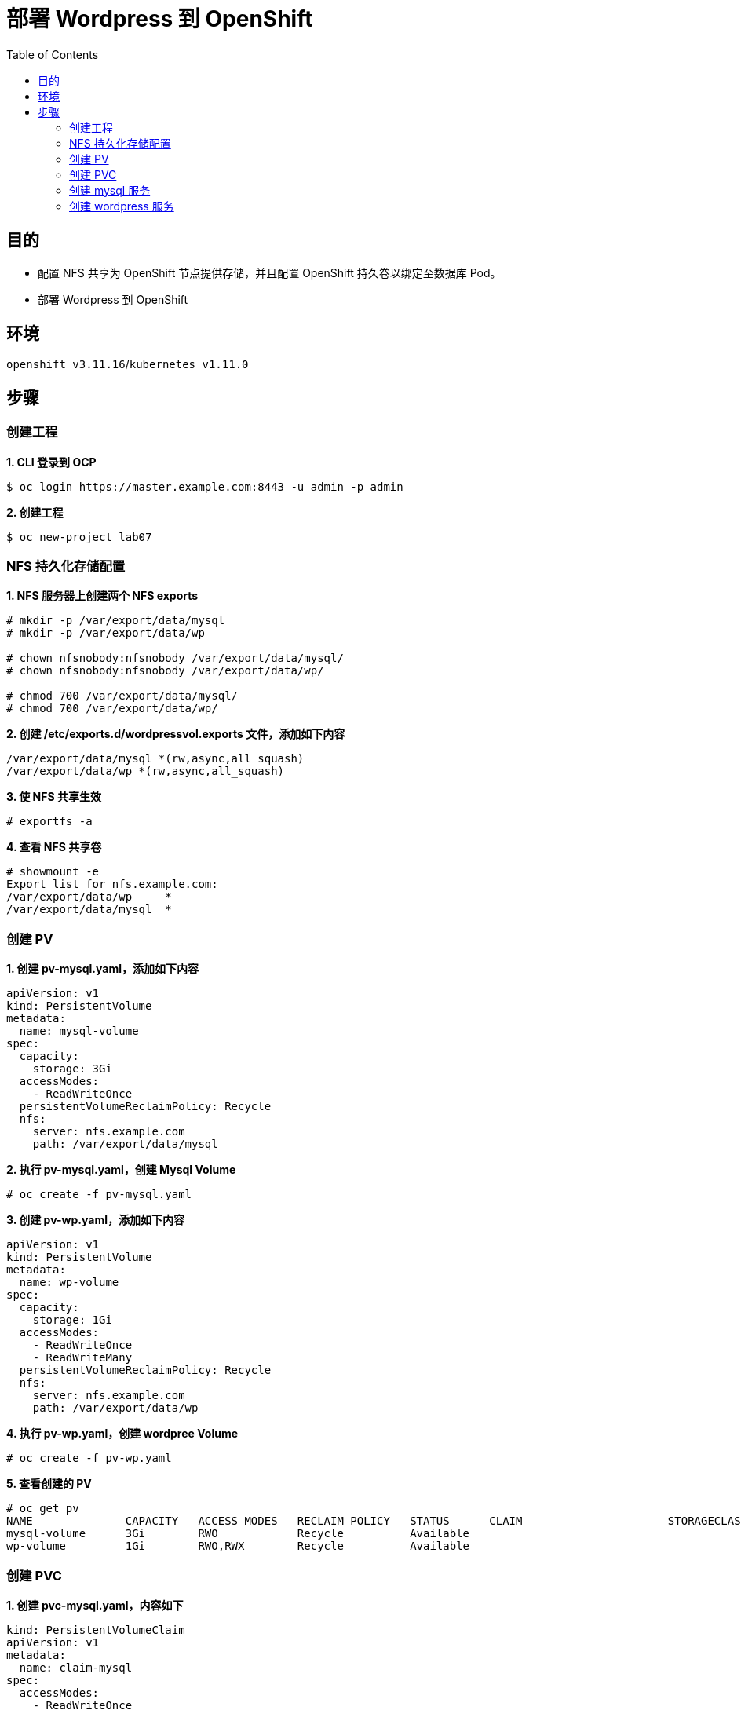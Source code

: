= 部署 Wordpress 到 OpenShift
:toc: manual

== 目的

* 配置 NFS 共享为 OpenShift 节点提供存储，并且配置 OpenShift 持久卷以绑定至数据库 Pod。
* 部署 Wordpress 到 OpenShift

== 环境

`openshift v3.11.16`/`kubernetes v1.11.0`

== 步骤

=== 创建工程

[source, text]
.*1. CLI 登录到 OCP*
----
$ oc login https://master.example.com:8443 -u admin -p admin
----

[source, text]
.*2. 创建工程*
----
$ oc new-project lab07
----

=== NFS 持久化存储配置

[source, text]
.*1. NFS 服务器上创建两个 NFS exports*
----
# mkdir -p /var/export/data/mysql
# mkdir -p /var/export/data/wp

# chown nfsnobody:nfsnobody /var/export/data/mysql/
# chown nfsnobody:nfsnobody /var/export/data/wp/

# chmod 700 /var/export/data/mysql/
# chmod 700 /var/export/data/wp/
----

[source, text]
.*2. 创建 /etc/exports.d/wordpressvol.exports 文件，添加如下内容*
----
/var/export/data/mysql *(rw,async,all_squash)
/var/export/data/wp *(rw,async,all_squash)
----

[source, text]
.*3. 使 NFS 共享生效*
----
# exportfs -a
----

[source, text]
.*4. 查看 NFS 共享卷*
----
# showmount -e
Export list for nfs.example.com:
/var/export/data/wp     *
/var/export/data/mysql  *
----

=== 创建 PV

[source, text]
.*1. 创建 pv-mysql.yaml，添加如下内容*
----
apiVersion: v1
kind: PersistentVolume
metadata:
  name: mysql-volume
spec:
  capacity:
    storage: 3Gi
  accessModes:
    - ReadWriteOnce
  persistentVolumeReclaimPolicy: Recycle
  nfs:
    server: nfs.example.com
    path: /var/export/data/mysql
----

[source, text]
.*2. 执行 pv-mysql.yaml，创建 Mysql Volume*
----
# oc create -f pv-mysql.yaml
----

[source, text]
.*3. 创建 pv-wp.yaml，添加如下内容*
----
apiVersion: v1
kind: PersistentVolume
metadata:
  name: wp-volume
spec:
  capacity:
    storage: 1Gi
  accessModes:
    - ReadWriteOnce
    - ReadWriteMany
  persistentVolumeReclaimPolicy: Recycle
  nfs:
    server: nfs.example.com
    path: /var/export/data/wp
----

[source, text]
.*4. 执行 pv-wp.yaml，创建 wordpree Volume*
----
# oc create -f pv-wp.yaml
----

[source, text]
.*5. 查看创建的 PV*
----
# oc get pv
NAME              CAPACITY   ACCESS MODES   RECLAIM POLICY   STATUS      CLAIM                      STORAGECLASS   REASON    AGE
mysql-volume      3Gi        RWO            Recycle          Available                                                       3m
wp-volume         1Gi        RWO,RWX        Recycle          Available                                                       1m
----

=== 创建 PVC

[source, text]
.*1. 创建 pvc-mysql.yaml，内容如下*
----
kind: PersistentVolumeClaim
apiVersion: v1
metadata:
  name: claim-mysql
spec:
  accessModes:
    - ReadWriteOnce
  resources:
    requests:
      storage: 3Gi
----

[source, text]
.*2. 执行 pvc-mysql.yaml，创建 Mysql Claim*
----
# oc create -f pvc-mysql.yaml
----

[source, text]
.*3. 创建 pvc-wp.yaml, 内容如下*
----
kind: PersistentVolumeClaim
apiVersion: v1
metadata:
  name: claim-wp
spec:
  accessModes:
    - ReadWriteOnce
    - ReadWriteMany
  resources:
    requests:
      storage: 1Gi
----

[source, text]
.*4. 执行 pvc-wp.yaml，创建 WordPress Claim*
----
# oc create -f pvc-wp.yaml
----

[source, text]
.*5. 产看创建的 PVC*
----
# oc get pvc
NAME          STATUS    VOLUME         CAPACITY   ACCESS MODES   STORAGECLASS   AGE
claim-mysql   Bound     mysql-volume   3Gi        RWO                           3m
claim-wp      Bound     wp-volume      1Gi        RWO,RWX                       1m
----

=== 创建 mysql 服务

[source, text]
.*1. 创建 pod-mysql.yaml，内容如下*
----
apiVersion: v1
kind: Pod
metadata:
  name: mysql
  labels:
    name: mysql
spec:
  containers:
    - resources:
        limits :
          cpu: 0.5
      image: registry.example.com/rhscl/mysql-57-rhel7:latest
      name: mysql
      env:
        - name: MYSQL_ROOT_PASSWORD
          value: redhat
        - name: MYSQL_USER
          value: wp_user
        - name: MYSQL_PASSWORD
          value: wp_pass
        - name: MYSQL_DATABASE
          value: wp_db
      ports:
        - containerPort: 3306
          name: mysql
      volumeMounts:
        - name: mysql-persistent-storage
          mountPath: /var/lib/mysql/data
  volumes:
    - name: mysql-persistent-storage
      persistentVolumeClaim:
        claimName: claim-mysql
----

[source, text]
.*2. 执行 pod-mysql.yaml，创建 mysql 容器*
----
# oc create -f pod-mysql.yaml
----

[source, text]
.*3. 创建 svc-mysql.yaml，内容如下*
----
apiVersion: v1
kind: Service
metadata:
  labels:
    name: mysql
  name: mysql
spec:
  ports:
    - port: 3306
  selector:
    name: mysql
----

[source, text]
.*4. 执行 svc-mysql.yaml，创建 Mysql 服务*
----
# oc create -f svc-mysql.yaml
----

[source, text]
.*5. 查看运行的 mysql 服务*
----
# oc get pods
NAME      READY     STATUS    RESTARTS   AGE
mysql     1/1       Running   0          4m
----

[source, text]
.*6. 查看 NFS 端导出的 Mysql 文件*
----
# ssh nfs.example.com 'ls -la /var/export/data/mysql'
total 41040
drwx------. 6 nfsnobody nfsnobody     4096 Dec  1 23:16 .
drwxr-xr-x. 4 root      root            29 Dec  1 22:50 ..
-rw-r-----. 1 nfsnobody nfsnobody       56 Dec  1 23:16 auto.cnf
-rw-------. 1 nfsnobody nfsnobody     1676 Dec  1 23:16 ca-key.pem
-rw-r--r--. 1 nfsnobody nfsnobody     1112 Dec  1 23:16 ca.pem
-rw-r--r--. 1 nfsnobody nfsnobody     1112 Dec  1 23:16 client-cert.pem
-rw-------. 1 nfsnobody nfsnobody     1676 Dec  1 23:16 client-key.pem
-rw-r-----. 1 nfsnobody nfsnobody      673 Dec  1 23:16 ib_buffer_pool
-rw-r-----. 1 nfsnobody nfsnobody 12582912 Dec  1 23:16 ibdata1
-rw-r-----. 1 nfsnobody nfsnobody  8388608 Dec  1 23:16 ib_logfile0
-rw-r-----. 1 nfsnobody nfsnobody  8388608 Dec  1 23:16 ib_logfile1
-rw-r-----. 1 nfsnobody nfsnobody 12582912 Dec  1 23:17 ibtmp1
drwxr-x---. 2 nfsnobody nfsnobody     4096 Dec  1 23:16 mysql
-rw-r-----. 1 nfsnobody nfsnobody        2 Dec  1 23:16 mysql.pid
-rw-r--r--. 1 nfsnobody nfsnobody        6 Dec  1 23:16 mysql_upgrade_info
drwxr-x---. 2 nfsnobody nfsnobody     8192 Dec  1 23:16 performance_schema
-rw-------. 1 nfsnobody nfsnobody     1680 Dec  1 23:16 private_key.pem
-rw-r--r--. 1 nfsnobody nfsnobody      452 Dec  1 23:16 public_key.pem
-rw-r--r--. 1 nfsnobody nfsnobody     1112 Dec  1 23:16 server-cert.pem
-rw-------. 1 nfsnobody nfsnobody     1676 Dec  1 23:16 server-key.pem
drwxr-x---. 2 nfsnobody nfsnobody     8192 Dec  1 23:16 sys
drwxr-x---. 2 nfsnobody nfsnobody       20 Dec  1 23:16 wp_db
----

=== 创建 wordpress 服务

[source, text]
.*1. Registry 上下载 wordpress 镜像，并导入到本地镜像仓库*
----
# ssh registry.example.com
# docker pull wordpress
# docker tag docker.io/wordpress:latest registry.example.com/wordpress:latest
# docker push registry.example.com/wordpress:latest
----

[source, text]
.*2. 创建 pod-wp.yaml，内容如下*
----
apiVersion: v1
kind: Pod
metadata:
  name: wordpress
  labels:
    name: wordpress
spec:
  containers:
    - image: registry.example.com/wordpress:latest
      name: wordpress
      env:
        - name: WORDPRESS_DB_USER
          value: wp_user
        - name: WORDPRESS_DB_PASSWORD
          value: wp_pass
        - name: WORDPRESS_DB_NAME
          value: wp_db
        - name: WORDPRESS_DB_HOST
          value: mysql
      ports:
        - containerPort: 80
          name: wordpress
      volumeMounts:
        - name: wordpress-persistent-storage
          mountPath: /var/www/html
  volumes:
    - name: wordpress-persistent-storage
      persistentVolumeClaim:
       claimName: claim-wp
----

[source, text]
.*3. 执行 pod-wp.yaml，创建 wordpress 容器*
----
# oc create -f pod-wp.yaml
----

[source, text]
.*4. 创建 svc-wp.yaml，内容如下*
----
apiVersion: v1
kind: Service
metadata:
  labels:
    name: wp
  name: wp
spec:
  ports:
    - port: 8080
      protocol: TCP
      targetPort: 8080
  selector:
    name: wordpress
----

[source, text]
.*5. 创建路由使wordpress 外部可见*
----
# oc expose svc/wp --hostname=wp.apps.example.com
----

[source, text]
.*6. 查看运行的服务*
----
# oc get pods
NAME        READY     STATUS    RESTARTS   AGE
mysql       1/1       Running   0          22m
wordpress   1/1       Running   2          5m
----

[source, text]
.*7. 查看 NFS 服务器端导出的文件*
----
# ssh nfs.example.com 'ls -la /var/export/data/wp'
total 196
drwx------.  5 nfsnobody nfsnobody  4096 Dec  1 23:33 .
drwxr-xr-x.  4 root      root         29 Dec  1 22:50 ..
-rw-r--r--.  1 nfsnobody nfsnobody   418 Sep 25  2013 index.php
-rw-r--r--.  1 nfsnobody nfsnobody 19935 Jan  7  2018 license.txt
-rw-r--r--.  1 nfsnobody nfsnobody  7415 Mar 19  2018 readme.html
-rw-r--r--.  1 nfsnobody nfsnobody  5458 May  2  2018 wp-activate.php
drwxr-xr-x.  9 nfsnobody nfsnobody  4096 Aug  3 04:39 wp-admin
-rw-r--r--.  1 nfsnobody nfsnobody   364 Dec 19  2015 wp-blog-header.php
-rw-r--r--.  1 nfsnobody nfsnobody  1889 May  3  2018 wp-comments-post.php
-rw-r--r--.  1 nfsnobody nfsnobody  3144 Dec  1 23:33 wp-config.php
-rw-r--r--.  1 nfsnobody nfsnobody  2764 Dec  1 23:33 wp-config-sample.php
drwxr-xr-x.  4 nfsnobody nfsnobody    52 Aug  3 04:39 wp-content
-rw-r--r--.  1 nfsnobody nfsnobody  3669 Aug 20  2017 wp-cron.php
drwxr-xr-x. 18 nfsnobody nfsnobody  8192 Aug  3 04:39 wp-includes
-rw-r--r--.  1 nfsnobody nfsnobody  2422 Nov 21  2016 wp-links-opml.php
-rw-r--r--.  1 nfsnobody nfsnobody  3306 Aug 22  2017 wp-load.php
-rw-r--r--.  1 nfsnobody nfsnobody 37794 Jul 16 22:14 wp-login.php
-rw-r--r--.  1 nfsnobody nfsnobody  8048 Jan 11  2017 wp-mail.php
-rw-r--r--.  1 nfsnobody nfsnobody 16246 Oct  4  2017 wp-settings.php
-rw-r--r--.  1 nfsnobody nfsnobody 30091 Apr 30  2018 wp-signup.php
-rw-r--r--.  1 nfsnobody nfsnobody  4620 Oct 24  2017 wp-trackback.php
-rw-r--r--.  1 nfsnobody nfsnobody  3065 Sep  1  2016 xmlrpc.php
----

